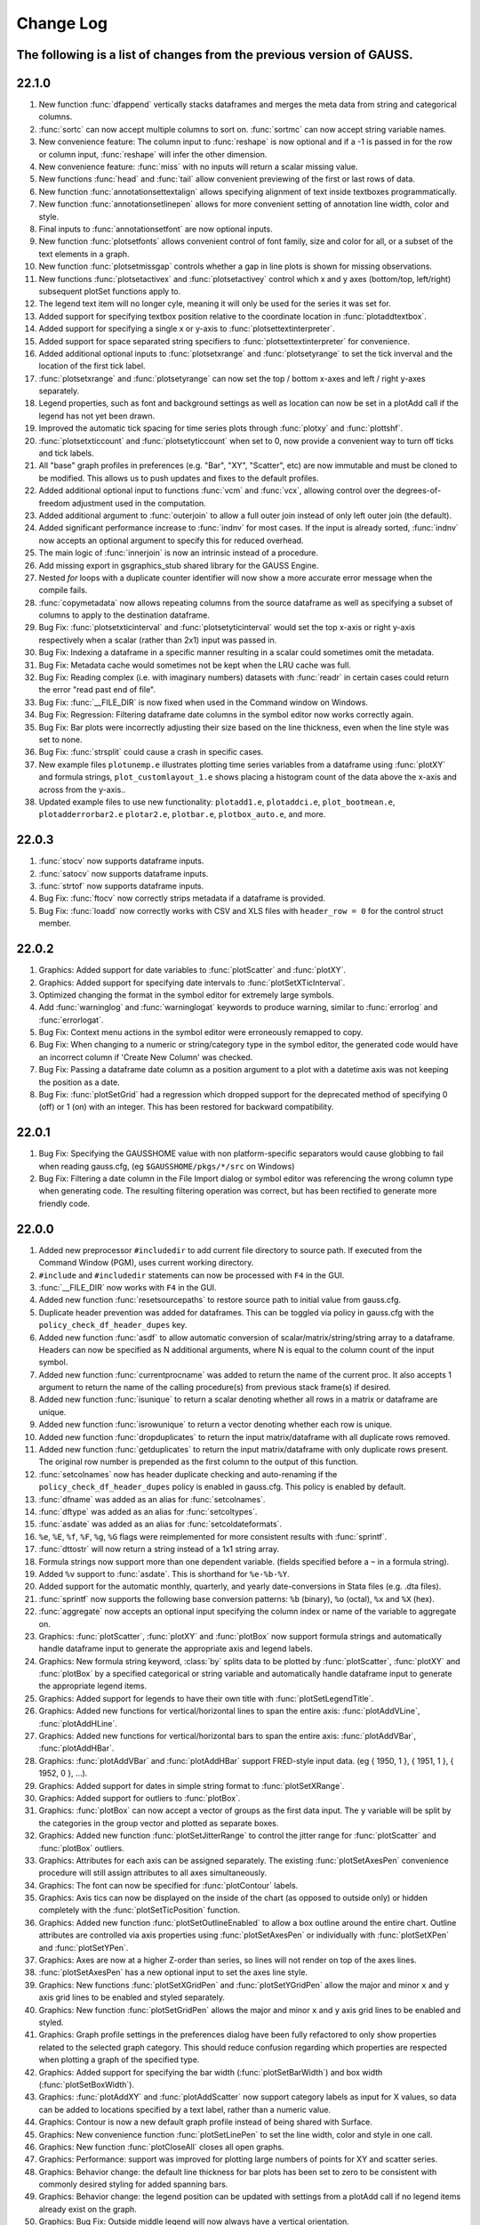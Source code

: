 ==========
Change Log
==========

The following is a list of changes from the previous version of GAUSS.
------

22.1.0
------

#. New function :func:`dfappend` vertically stacks dataframes and merges the meta data from string and categorical columns.
#. :func:`sortc` can now accept multiple columns to sort on. :func:`sortmc` can now accept string variable names.
#. New convenience feature: The column input to :func:`reshape` is now optional and if a -1 is passed in for the row or column input, :func:`reshape` will infer the other dimension. 
#. New convenience feature: :func:`miss` with no inputs will return a scalar missing value.
#. New functions :func:`head` and :func:`tail` allow convenient previewing of the first or last rows of data.
#. New function :func:`annotationsettextalign` allows specifying alignment of text inside textboxes programmatically.
#. New function :func:`annotationsetlinepen` allows for more convenient setting of annotation line width, color and style.
#. Final inputs to :func:`annotationsetfont` are now optional inputs.
#. New function :func:`plotsetfonts` allows convenient control of font family, size and color for all, or a subset of the text elements in a graph.
#. New function :func:`plotsetmissgap` controls whether a gap in line plots is shown for missing observations.
#. New functions :func:`plotsetactivex` and :func:`plotsetactivey` control which x and y axes (bottom/top, left/right)  subsequent plotSet functions apply to.
#. The legend text item will no longer cyle, meaning it will only be used for the series it was set for.
#. Added support for specifying textbox position relative to the coordinate location in :func:`plotaddtextbox`.
#. Added support for specifying a single x or y-axis to :func:`plotsettextinterpreter`. 
#. Added support for space separated string specifiers to :func:`plotsettextinterpreter` for convenience. 
#. Added additional optional inputs to :func:`plotsetxrange` and :func:`plotsetyrange` to set the tick inverval and the location of the first tick label.
#. :func:`plotsetxrange` and :func:`plotsetyrange` can now set the top / bottom x-axes and left / right y-axes separately.
#. Legend properties, such as font and background settings as well as location can now be set in a plotAdd call if the legend has not yet been drawn.
#. Improved the automatic tick spacing for time series plots through :func:`plotxy` and :func:`plottshf`.
#. :func:`plotsetxticcount` and :func:`plotsetyticcount` when set to 0, now provide a convenient way to turn off ticks and tick labels.
#. All "base" graph profiles in preferences (e.g. "Bar", "XY", "Scatter", etc) are now immutable and must be cloned to be modified. This allows us to push updates and fixes to the default profiles.
#. Added additional optional input to functions :func:`vcm` and :func:`vcx`, allowing control over the degrees-of-freedom adjustment used in the computation.
#. Added additional argument to :func:`outerjoin` to allow a full outer join instead of only left outer join (the default).
#. Added significant performance increase to :func:`indnv` for most cases. If the input is already sorted, :func:`indnv` now accepts an optional argument to specify this for reduced overhead.
#. The main logic of :func:`innerjoin` is now an intrinsic instead of a procedure.
#. Add missing export in gsgraphics_stub shared library for the GAUSS Engine.
#. Nested `for` loops with a duplicate counter identifier will now show a more accurate error message when the compile fails.
#. :func:`copymetadata` now allows repeating columns from the source dataframe as well as specifying a subset of columns to apply to the destination dataframe.
#. Bug Fix: :func:`plotsetxticinterval` and :func:`plotsetyticinterval` would set the top x-axis or right y-axis respectively when a scalar (rather than 2x1) input was passed in.
#. Bug Fix: Indexing a dataframe in a specific manner resulting in a scalar could sometimes omit the metadata.
#. Bug Fix: Metadata cache would sometimes not be kept when the LRU cache was full.
#. Bug Fix: Reading complex (i.e. with imaginary numbers) datasets with :func:`readr` in certain cases could return the error "read past end of file".
#. Bug Fix: :func:`__FILE_DIR` is now fixed when used in the Command window on Windows.
#. Bug Fix: Regression: Filtering dataframe date columns in the symbol editor now works correctly again.
#. Bug Fix: Bar plots were incorrectly adjusting their size based on the line thickness, even when the line style was set to none.
#. Bug Fix: :func:`strsplit` could cause a crash in specific cases.
#. New example files ``plotunemp.e`` illustrates plotting time series variables from a dataframe using :func:`plotXY` and formula strings, ``plot_customlayout_1.e`` shows placing a histogram count of the data above the x-axis and across from the y-axis..
#. Updated example files to use new functionality: ``plotadd1.e``, ``plotaddci.e``, ``plot_bootmean.e``, ``plotadderrorbar2.e`` ``plotar2.e``, ``plotbar.e``, ``plotbox_auto.e``, and more.

22.0.3
------

#. :func:`stocv` now supports dataframe inputs.
#. :func:`satocv` now supports dataframe inputs.
#. :func:`strtof` now supports dataframe inputs.
#. Bug Fix: :func:`ftocv` now correctly strips metadata if a dataframe is provided.
#. Bug Fix: :func:`loadd` now correctly works with CSV and XLS files with ``header_row = 0`` for the control struct member.

22.0.2
------

#. Graphics: Added support for date variables to :func:`plotScatter` and :func:`plotXY`.
#. Graphics: Added support for specifying date intervals to :func:`plotSetXTicInterval`.
#. Optimized changing the format in the symbol editor for extremely large symbols.
#. Add :func:`warninglog` and :func:`warninglogat` keywords to produce warning, similar to :func:`errorlog` and :func:`errorlogat`.
#. Bug Fix: Context menu actions in the symbol editor were erroneously remapped to copy.
#. Bug Fix: When changing to a numeric or string/category type in the symbol editor, the generated code would have an incorrect column if 'Create New Column' was checked.
#. Bug Fix: Passing a dataframe date column as a position argument to a plot with a datetime axis was not keeping the position as a date.
#. Bug Fix: :func:`plotSetGrid` had a regression which dropped support for the deprecated method of specifying 0 (off) or 1 (on) with an integer. This has been restored for backward compatibility.

22.0.1
------

#. Bug Fix: Specifying the GAUSSHOME value with non platform-specific separators would cause globbing to fail when reading gauss.cfg, (eg ``$GAUSSHOME/pkgs/*/src`` on Windows)
#. Bug Fix: Filtering a date column in the File Import dialog or symbol editor was referencing the wrong column type when generating code. The resulting filtering operation was correct, but has been rectified to generate more friendly code.

22.0.0
------

#. Added new preprocessor ``#includedir`` to add current file directory to source path. If executed from the Command Window (PGM), uses current working directory.
#. ``#include`` and ``#includedir`` statements can now be processed with ``F4`` in the GUI.
#. :func:`__FILE_DIR` now works with ``F4`` in the GUI.
#. Added new function :func:`resetsourcepaths` to restore source path to initial value from gauss.cfg.
#. Duplicate header prevention was added for dataframes. This can be toggled via policy in gauss.cfg with the ``policy_check_df_header_dupes`` key.
#. Added new function :func:`asdf` to allow automatic conversion of scalar/matrix/string/string array to a dataframe. Headers can now be specified as N additional arguments, where N is equal to the column count of the input symbol.
#. Added new function :func:`currentprocname` was added to return the name of the current proc. It also accepts 1 argument to return the name of the calling procedure(s) from previous stack frame(s) if desired.
#. Added new function :func:`isunique` to return a scalar denoting whether all rows in a matrix or dataframe are unique.
#. Added new function :func:`isrowunique` to return a vector denoting whether each row is unique.
#. Added new function :func:`dropduplicates` to return the input matrix/dataframe with all duplicate rows removed.
#. Added new function :func:`getduplicates` to return the input matrix/dataframe with only duplicate rows present. The original row number is prepended as the first column to the output of this function.
#. :func:`setcolnames` now has header duplicate checking and auto-renaming if the ``policy_check_df_header_dupes`` policy is enabled in gauss.cfg. This policy is enabled by default.
#. :func:`dfname` was added as an alias for :func:`setcolnames`.
#. :func:`dftype` was added as an alias for :func:`setcoltypes`.
#. :func:`asdate` was added as an alias for :func:`setcoldateformats`.
#. ``%e``, ``%E``, ``%f``, ``%F``, ``%g``, ``%G`` flags were reimplemented for more consistent results with :func:`sprintf`.
#. :func:`dttostr` will now return a string instead of a 1x1 string array.
#. Formula strings now support more than one dependent variable. (fields specified before a ``~`` in a formula string).
#. Added ``%v`` support to :func:`asdate`. This is shorthand for ``%e-%b-%Y``.
#. Added support for the automatic monthly, quarterly, and yearly date-conversions in Stata files (e.g. .dta files).
#. :func:`sprintf` now supports the following base conversion patterns: ``%b`` (binary), ``%o`` (octal), ``%x`` and ``%X`` (hex).
#. :func:`aggregate` now accepts an optional input specifying the column index or name of the variable to aggregate on.
#. Graphics: :func:`plotScatter`, :func:`plotXY` and :func:`plotBox` now support formula strings and automatically handle dataframe input to generate the appropriate axis and legend labels.
#. Graphics: New formula string keyword, :class:`by` splits data to be plotted by  :func:`plotScatter`, :func:`plotXY` and :func:`plotBox` by a specified categorical or string variable and automatically handle dataframe input to generate the appropriate legend items.
#. Graphics: Added support for legends to have their own title with :func:`plotSetLegendTitle`.
#. Graphics: Added new functions for vertical/horizontal lines to span the entire axis: :func:`plotAddVLine`, :func:`plotAddHLine`.
#. Graphics: Added new functions for vertical/horizontal bars to span the entire axis: :func:`plotAddVBar`, :func:`plotAddHBar`.
#. Graphics: :func:`plotAddVBar` and :func:`plotAddHBar` support FRED-style input data. (eg { 1950, 1 }, { 1951, 1 }, { 1952, 0 }, ...).
#. Graphics: Added support for dates in simple string format to :func:`plotSetXRange`.
#. Graphics: Added support for outliers to :func:`plotBox`.
#. Graphics: :func:`plotBox` can now accept a vector of groups as the first data input. The ``y`` variable will be split by the categories in the group vector and plotted as separate boxes.
#. Graphics: Added new function :func:`plotSetJitterRange` to control the jitter range for :func:`plotScatter` and :func:`plotBox` outliers.
#. Graphics: Attributes for each axis can be assigned separately. The existing :func:`plotSetAxesPen` convenience procedure will still assign attributes to all axes simultaneously.
#. Graphics: The font can now be specified for :func:`plotContour` labels.
#. Graphics: Axis tics can now be displayed on the inside of the chart (as opposed to outside only) or hidden completely with the :func:`plotSetTicPosition` function.
#. Graphics: Added new function :func:`plotSetOutlineEnabled` to allow a box outline around the entire chart. Outline attributes are controlled via axis properties using :func:`plotSetAxesPen` or individually with :func:`plotSetXPen` and :func:`plotSetYPen`.
#. Graphics: Axes are now at a higher Z-order than series, so lines will not render on top of the axes lines.
#. :func:`plotSetAxesPen` has a new optional input to set the axes line style.
#. Graphics: New functions :func:`plotSetXGridPen` and :func:`plotSetYGridPen` allow the major and minor ``x`` and ``y`` axis grid lines to be enabled and styled separately.
#. Graphics: New function :func:`plotSetGridPen` allows the major and minor ``x`` and ``y`` axis grid lines to be enabled and styled.
#. Graphics: Graph profile settings in the preferences dialog have been fully refactored to only show properties related to the selected graph category. This should reduce confusion regarding which properties are respected when plotting a graph of the specified type.
#. Graphics: Added support for specifying the bar width (:func:`plotSetBarWidth`) and box width (:func:`plotSetBoxWidth`).
#. Graphics: :func:`plotAddXY` and :func:`plotAddScatter` now support category labels as input for X values, so data can be added to locations specified by a text label, rather than a numeric value.
#. Graphics: Contour is now a new default graph profile instead of being shared with Surface.
#. Graphics: New convenience function :func:`plotSetLinePen` to set the line width, color and style in one call.
#. Graphics: New function :func:`plotCloseAll` closes all open graphs.
#. Graphics: Performance: support was improved for plotting large numbers of points for XY and scatter series.
#. Graphics: Behavior change: the default line thickness for bar plots has been set to zero to be consistent with commonly desired styling for added spanning bars.
#. Graphics: Behavior change: the legend position can be updated with settings from a plotAdd call if no legend items already exist on the graph.
#. Graphics: Bug Fix: Outside middle legend will now always have a vertical orientation.
#. Graphics: Bug Fix: :func:`plotOpenWindow` now retains focus in the widget prior to the call (eg the PGM).
#. Graphics: Bug Fix: :func:`plotAddBarH` would calculate the X offset incorrectly if the input X values were index values instead of labels.
#. Graphics: Bug Fix: Axis properties for :func:`plotPolar` was applying the settings in a reversed manner. X-Axis settings now represent the azimuth with Y-Axis settings representing the radial axis. The input order for :func:`plotPolar` has not changed.
#. Graphics: Bug Fix: :func:`plotTSHF` would not allow a fixed axis range to be specified.
#. Graphics: Bug Fix: :func:`plotTSHF` would sometimes omit axis labels in the case of too few calculated labels. At least 1 will be rendered now.
#. Performance: :func:`movingave` up to 4-6x faster.
#. Performance: :func:`unique` was optimized and should be faster.
#. For convenience you can now assign a scalar value to multiple elements of a matrix or dataframe (eg ``x[1 3 5,2] = 7.3;``).
#. Dataframes: All dataframe functions (:func:`dfname`, :func:`dftype`, :func:`asdate`, etc) can now automatically convert a non-dataframe input to a dataframe. String arrays are automatically converted to a category column.
#. Dataframes: :func:`asdate` now allows omission of the format argument, and will default to ``%Y-%m-%d %H:%M:%S.%L``. All or part of this format can be specified in the input argument.
#. Dataframes: passing a format of ``%s`` to :func:`asdate` will automatically coerce it to a friendly format.
#. Dataframes: Behavior: Overwriting an entire column during an assign will overwrite the LHS metadata if the RHS is also a dataframe.
#. Dataframes: Behavior: Combining dataframes with string arrays using the string combine operator, ``$+`` is now supported.
#. Dataframes: Multiple new functions now support dataframes as input arguments: :func:`strtrim`, :func:`strtriml`, :func:`strtrimr`, :func:`strtrunc`, :func:`strtruncl`, :func:`strtruncr`, :func:`strtruncpad`, :func:`upper`, :func:`lower`, :func:`strindx`, :func:`strreplace`, :func:`strsect`, :func:`indsav`, :func:`indnv`, :func:`contains`, :func:`strsplit`, :func:`strjoin`, :func:`strcombine`, :func:`aggregate`
#. Dataframes: A low-level function :func:`normalizecollabels` was added to automatically refactor string/category columns to remove duplicates and consolidate keys.
#. Dataframes: Added string/string array assignment support to existing string/category columns.
#. Dataframes: Date pattern matching has been relaxed. If a string fully matches a date format pattern completely, the calculated date up until that point is now returned instead of requiring the entire format to be satisfied. Most functions that take a date format pattern now default to allowing full/partial usage of the pattern ``"%Y-%m-%d %H:%M:%S.%L"``.
#. Dataframes: :func:`strctoposix` now returns a dataframe.
#. Dataframes: Symbols viewed in the symbol editor will now show up as a 'Dataframe' in the type field instead of 'Matrix'.
#. Dataframes: Improved behavior when checking for like-column types in a partial row assignment from one dataframe to another.
#. Dataframes: :func:`outerjoin` (left outer join) has been rewritten completely as an intrinsic with full support for dataframes with a significant performance increase.
#. Dataframes: Generated code in the file import dialog now takes advantage of new dataframe behavior to allow more concise code.
#. Dataframes: Specifying custom col labels for string/category columns now uses a :func:`seqa` representation for the values if they are left as their default. (Optimization)
#. Dataframes: :func:`sortc` now allows you to specify columns by name.
#. Dataframes: Empty date formats now default to the default date format of ``%Y-%m-%d``.
#. Dataframes: Any function converting a symbol to a string/category will now sort the labels before generating the keys.
#. Dataframes: Bug Fix: Unsorted indices passed to dataframe functions could cause changes to be incorrectly applied.
#. Dataframes: Bug Fix: Specific cases where a program errored out could potentially remove metadata from a symbol in the workspace.
#. Dataframes: Bug Fix: Metadata was not being applied correctly in specific struct-index assignment cases.
#. Dataframes: Bug Fix: String/Category columns can now be used with the ``%s`` pattern in :func:`sprintf`.
#. Dataframes: Bug Fix: All dataframe and string combinations are now supported for ``$+`` operations.
#. Behavior Change: :func:`aggregate` will now check for and ignore missing values by default. An optional input flag has been added to not check for missing values as in the previous version.
#. Behavior Change: Code generation for dataframe operations in the symbol editor have been optimized to be as concise as possible.
#. Behavior Change: Columns in the symbol editor will attempt to automatically resize to yield a more user-friendly display.
#. Behavior Change: Multiple equality filters of the same type in the dataframe 'Filter' tab are now grouped together to use :func:`rowcontains` for optimized code generation and performance.
#. Behavior Change: Policy ``policy_scalar_df_indexing`` is now enabled by default. This policy was added in 21.0.6 to control behavior for dataframe indexing operations that return a scalar. Resulting scalar will now remain a dataframe by default.
#. Bug Fix: :func:`setcollabels` incorrectly allowed the indices argument to be omitted. This has been fixed, but improved to allow omission of the indices argument if the input argument only has one column. The values used will be [0...N-1] where N is the number of labels.
#. Bug Fix: :func:`move` now makes a copy if the input symbol can't release ownership.
#. Bug Fix: Use system palette when restoring regular font color in textbox of editor/PGM find widgets.
#. Bug Fix: Custom missing values set with :func:`msym` was incorrectly printing the missing value backwards in :func:`sprintf`.
#. Bug Fix: :func:`selif` could return a partial dataframe if the return value was a scalar missing.
#. Bug Fix: If a tab character was the delimiter in the file import dialog, the generated code would include a literal tab character as a string. This has been fixed to escape the tab character in the string (eg ``ctl.delimiter = "\t"``).
#. Bug Fix: :func:`seqadt` and :func:`seqaposix` now correctly allow dataframes to pass through without losing their metadata.
#. Bug Fix: Formula strings that contained a ``:`` or ``*`` character in the argument field (eg ``date($my_date, '%Y-%m %H:%M')``) were being treated as multiplier operations.
#. Bug Fix: Add date cell editing support in the symbol editor.
#. Bug Fix: In the import dialog, generated code was not updating when a custom category label or date format was specified. This bug was visual only, as the correct code was generated when the *Import* button was pressed.
#. Bug Fix: In the import dialog, the input box for the new column name was not noticeably greyed out on macOS when the widget was disabled.
#. Bug Fix: The symbol editor will no longer automatically open the 'Manage' panel for dataframes.
#. Bug Fix: :func:`setcolnames` was incorrectly allowing empty names as input.
#. Bug Fix: A missing/NaN in a string/category column will now display the correct value when printed, instead of an empty string.

21.0.8
------

#. Bug Fix: :func:`plotContour` would render incorrectly if a custom X/Y range was specified.

21.0.7
------

#. Bug Fix: :func:`strctodt` and :func:`strctoposix` would set the finalized date to 1 day prior if the day was not specified in the string.
#. Bug Fix: Deleting a dataframe from the data page while also having the dataframe open in the symbol editor would cause a crash.
#. Bug Fix: Non UTF-8 encoded dataframe category string values could sometimes display incorrectly in the symbol editor.
#. Bug Fix: Autcomplete could trigger in comments or strings if the cursor was at the very end of the file.
#. Bug Fix: The autocomplete popup could show up in the Program Input/Output window (PGM) at inconvenient times, such as input during a :func:`cons` call.
#. Bug Fix: When a specific operator prefixes a symbol, hovering while debugging or trying to watch the symbol with Ctrl+E would retain a leading period character.
#. Bug Fix: :func:`timediffdt` and :func:`timediffposix` were incorrectly returning output as a dataframe.
#. Bug Fix: :func:`aggregate` now correctly returns result as a dataframe.
#. Bug Fix: An empty date format string was allowed in :func:`setcoldateformats`. Now uses default date format in that case.

21.0.6
------

#. Added policy to control behavior for dataframe indexing operations that return a scalar. Resulting scalar can now remain a dataframe.
#. Added dataframe category/string support to :func:`indexcat`, :func:`rowcontains`, :func:`ismember`.
#. Windows: Added MySQL/MariaDB SQL driver.
#. Bug Fix: Printing a dataframe now correctly prints a newline before the headers.
#. Bug Fix: Indexing a data frame with a string array could cause a crash in certain cases.
#. Bug Fix: Specific edge cases could cause incorrect metadata to be applied in indexing operations. Numerical results were not affected.
#. Bug Fix: :func:`strlen` now correctly works with dataframe category/date columns.
#. Bug Fix: Memory leak in :func:`seqaposix` and :func:`seqadt` for certain cases.
#. Bug Fix: Memory leak in :func:`eye` for certain cases.
#. Bug Fix: Dataframe comparisons against a string array operand could crash.

21.0.5
------

#. Add new :func:`plotAddXYFill` function.
#. Update OpenSSL libraries on Linux to 1.1.1j.

21.0.4
------

#. Bug Fix: Fixed edge-case performance issue.

21.0.3
------

#. Bug Fix: :func:`dbGetTables` would crash GAUSS.
#. Bug Fix: :func:`eye` would crash in specific circumstances if a value less than 1 was passed in.

21.0.2
------

#. Bug Fix: :func:`sprintf` had incorrect output in the ``%g`` case with 0's after a decimal and prior to the first significant digit.

21.0.1
------

#. Editor documents now have yellow underline markup for locals and/or arguments that are unused, as well as an icon in the margin.
#. Bug fix: :func:`corrxs` was not correctly copying metadata upon return.

21.0.0
------

#. GAUSS now supports dataframes with date, categorical, string and numeric columns.
#. :func:`loadd` now returns a dataframe. This is a behavior change that can be reverted by the `#defines` in `policy.dec`.
#. :func:`loadd` now accepts an optional input with support for additional data loading options, such as selecting a row range, specifying Excel sheets, CSV delimiters, the header row, values to interpret as missing values, and the quote character.
#. :func:`loadFileControlCreate` fills a `loadFileControl` structure with the defaults for the new data loading options.
#. Formula string keyword ``cat`` now supports an optional input to set the base case.
#. Formula string keyword ``date`` now supports an optional input to specify the incoming date format.
#. Logical operators (``.<``, ``.>``, ``.<=``, ``.>=``, ``.==``, ``.!=``) support comparisons with date strings and categorical variable labels.
#. :func:`glm` and :func:`olsmt` support dataframes and automatically turn categorical variables in to dummy variables.
#. :func:`dstatmt` supports dataframes and counts missing values by default.
#. :func:`saved` will write, string, categorical and date variables. The variable names argument is now optional.
#. New functions :func:`setcolnames` and :func:`getcolnames` set and return columns names of a matrix, or dataframe.
#. New functions :func:`setcoltypes` and :func:`getcoltypes` set and return the variable types of the columns of a matrix, or dataframe.
#. New function :func:`setcolmetadata` sets column names and variable types for a matrix or dataframe.
#. New function :func:`recodecatlabels` changes the labels displayed for a categorical variable in a dataframe.
#. New function :func:`reordercatlabels` changes the order of the labels displayed for a categorical variable in a dataframe.
#. New function :func:`setbasecat` sets the base category of a categorical variable.
#. New functions :func:`setcollabels` and :func:`getcollabels` set and return the integer key values and string labels of categorical variables in a dataframe.
#. New function :func:`getcollabelvalues` returns the string labels for every observation of a categorical variable as a string array.
#. New function :func:`setcoldateformats` sets the display format of a date variable, :func:`getcoldateformats` returns the display format.
#. New function :func:`hasmetadata` returns a 1 if the input is a dataframe.
#. New function :func:`asmatrix` turns a dataframe into the equivalent matrix.
#. New function :func:`order` reorders columns of a dataframe by name.
#. New function :func:`frequency` computes a frequency table for a categorical variable.
#. The **Data Import Window** now supports variable selection, interactive filtering and automatic code generation.
#. The suffix for duplicate headers in the import dialog now start at _2 instead of _1.
#. **Symbol Editors** support the same variable selection and filtering options added to the **Data Import Window**.
#. Formatting in the **Symbol Editor** is now on a per column basis.
#. Character vectors now show up to 8 characters in the **Symbol Editor** (the length is NOT limited for string arrays or dataframe string and category columns).
#. CSV sniffing in the **Data Import Window** will now only occur for the first 200 rows instead of the entire file to improve performance.
#. The **Project Folders** window now automatically shows contents of the Current Working Directory.
#. The **Project Folders** window now shows new files without need to refresh.
#. The default setting for the run button is now to run the active file. This can be changed in Preferences to be the same as previous versions.
#. **Find Usages** for local variables now reports only instances of the local variable.
#. `CTRL+F1` will now find the declaration of local variables in a procedure.
#. New Preference option to specify the default directory for **File > Open**.
#. Assignments to arrays of structures in `threadFor` loops is now allowed.
#. Bug fix: Memory leak in :func:`lagtrim`.
#. Bug fix: Memory leak in specific situation with :func:`EuropeanBSCall`.
#. Bug fix: `threadFor` would not allow certain cases with multiple references to a slice variable to compile.
#. **Control Var** node on **Data Page** is now collapsed by default.
#. New example files for dataframe 'get' and 'set' functions as well as :func:`frequency` and :func:`plotFreq`.
#. GLM example files updated to use dataframes.

20.0.7
------
#. Bug Fix: :func:`sprintf` had incorrect output in the ``%g`` case with 0's after a decimal and prior to the first significant digit. (Backported)

20.0.6
------
#. macOS: Add environment variable ``QT_MAC_WANTS_LAYER`` to LSEnvironment key to fix hang on startup with Big Sur.

20.0.5
------

#. :func:`strctoposix` and :func:`posixtostrc` now support specifying the quarter (``%q``).
#. Add ability to toggle 'Safe Write' in preferences. This fixes an issue some users may experience when trying to save files in Dropbox/OneDrive/Google Drive, or other similar shared folders.

20.0.4
------

#. Bug Fix: :func:`sprintf` was omitting trailing 0's for ``%f`` case.
#. Bug Fix: A regression caused :func:`plotSurface` to segfault on Windows.
#. Bug Fix: Using cql_stubs.dll with a GAUSS Engine program did not have the correct symbol definitions to be used for deployment.
#. Bug Fix: Some graphics legend items were not appearing in very specific cases.
#. Bug Fix: :func:`plotLogX` and :func:`plotLogY` were incorrectly setting both axes to log scale.
#. Bug Fix: :func:`gmmFit` was not computing Hansen J-stat.
#. Bug Fix: Some Project View folders did not have 'Set to Working Directory' available.
#. Added optional user-specified truncation lags to :func:`gmmFitIV` and :func:`gmmFit`
#. Bug Fix: Updated HAC weight matrix computation method in :func:`gmmFit` and :func:`gmmFitIV`

20.0.3
------

#. Bug Fix: The :func:`olsmt` procedure was not correctly implementing specified weights when data inputs included missing values.
#. Added error log for case of non-compatible covariance specifications with weighted least squares.
#. Added error log for case of improperly specified weights.
#. Added error log for case of non-compatible pairwise deletion option with weighted least squares.
#. Add custom quotation character support to :func:`csvReadM` and :func:`csvReadSA`.
#. Bug Fix: :func:`varget` was not performing a deep copy for structs.
#. Improve performance for enumeration and tooltips on symbol page for very large strings.
#. Bug Fix: :func:`plotAddBar` and :func:`plotAddBarH` could sometimes segfault without a correctly initialized axis.
#. Bug Fix: :func:`plotAddBarH` was not behaving the same as :func:`plotAddBar` with existing labels and custom indices.

20.0.2
------

#. File import dialog now uses ``%g`` formatting by default.
#. Bug fix: Certain editor codecs were not loading correctly on startup when selected in preferences.
#. macOS: Build against Qt 5.12.6.
#. macOS: Upgrade Sparkle to 1.22.
#. Linux: Add new-version check functionality to Linux.

20.0.1
------
#. Added new example files :file:`aggregate_housing.e`, :file:`sprintf_cancer_1.e`, :file:`sprintf_cancer_2.e`.
#. Bug fix: :func:`plotAddHist` could crash if the previous graph did not have a category axis.

20.0.0
------

#. New integrated package manager to download, install and uninstall Aptech provided, or private GAUSS packages.
#. New function, :func:`aggregate` to group data by a column containing group ids, using one of several methods such as mean, median, mode, standard deviation, sum, and variance.
#. New function :func:`sprintf` formats combinations of string and numeric matrices.
#. New function :func:`loaddSA` loads variables from datasets as GAUSS string arrays.
#. New function :func:`dynargsGet` retrieves optional arguments passed into a procedure, or default values.
#. New function :func:`dynargsCount` counts the number of optional arguments passed into a procedure.
#. New function :func:`dynargsTypes` returns a vector indicating the types (i.e. matrix, string, structure) of the optional arguments passed into a procedure.
#. New function :func:`modec` computes the mode of the columns of a matrix.
#. Added option to use custom weights for weighted least squares estimation with :func:`olsmt`.
#. New function :func:`plotXYFill` creates filled area plots between XY lines.
#. New function :func:`plotBarH` creates horizontal bar plots.
#. New function :func:`plotSetYTicInterval` controls y-axis tick label positioning.
#. Added ability for :func:`plotAddBar` to add bars to specified locations.
#. :func:`plotSetLegend` now allows setting the legend location by axis coordinates as well as text location.
#. New function :func:`plotSetLegendBorder` controls the style properties of the legend border.
#. All plot colors now support alpha channel, providing the option to add transparency to any graph item.
#. Added new methods to :func:`impute` function: predictive mean matching, local residual draws and linear prediction.
#. Command reference documentation style updates and new examples.
#. Speed increase for certain cases of ``*X'X*`` with small to medium matrices.
#. Reading and writing :file:`.XLSM` files is now supported for the case where the COM/Excel interface is not used.
#. Increased compatibility for newer style :file:`.XLSX` files for the case where the COM/Excel interface is not used.
#. Bug fixes: several minor bug fixes for reading :file:`.XLSX` files in the case where the COM/Excel interface is not used.
#. Added count of number of open files to **Edit Page** to open file dropdown selection widget.
#. Bug fix: :func:`substute` reported error unnecessarily for specific case with mixed numeric and string input.
#. Bug fix: :func:`xlsReadSA` reported error with string array *vls* input.
#. Bug fix: :func:`reclassify` possible crash when the *from* variable was much smaller than *to*.
#. Changed state variable in example dataset :file:`hsng.dat` to a string variable with state abbreviations.
#. New example file :file:`wls.e` demonstrates weighted least squares estimation.
#. New example file :file:`impute.e` demonstrates several missing value imputation methods.
#. Adding setting ``dataloop_case = on`` to :file:`gauss.cfg`. This setting will instruct the dataloop translator to ignore case in dataloop statements.
#. Upgrade Reprise License Manager (RLM) to 13.0 for all platforms

19.2.2
------

#. Upgrade Reprise License Manager (RLM) to 13.0 for macOS

19.2.1
------

#. Add explicit query-deleting for database calls (eg :func:`dbExecQuery`) with
   :func:`dbQueryDelete` method.
#. Database: Add auto-cleanup of queries and open databases on 'new'
   statement and after ``GAUSS_FreeWorkspace``
#. Bug fix: Fix performance issues with bulk inserts for database
   operations
#. Bug fix: A dangling str-concat operation ($+) could result in a crash
   when using on the command-line
#. Bug fix: :func:`strtof` would result in output matrix twice as large as input
   even in cases of real input.



19.2.0
------

#. Full re-mapping of all key/keyw values to match GAUSS 10 and below
   values. Lookup table available in `key` and `keyw` reference pages.



19.1.2
------

#. Update bundled LaTeX library (MathJax 2.7.5)
#. Bug fix: Formula strings that specified a modifier for a variable now
   always negate the original variable. eg. ``". + ln(x)"`` will now remove
   'x' from the output
#. Bug fix: The `saveall` command could cause a program to crash after the
   save in specific situations.



19.1.1
------

#. Bug fix: Saving files was improved in situations where the file could
   be locked, resulting in being unable to save or extra temporary
   files.



19.1.0
------

#. The Program Input/Output window (PGM) now supports autocomplete for
   active workspace symbols.
#. The Program Input/Output window (PGM) and all editor documents
   support autocomplete and lexing for library symbols not part of
   gauss.lcg.
#. Struct definitions are now included in the library tool list.
#. Add more descriptive messaging to gpkg errors when installing
   packages.
#. Added function :func:`plotSetZRange` to control the range of the Z-axis on
   surface plots.
#. New example files :func:`plotlogx.e` and :func:`plotlogy.e`.
#. Bug fix: :func:`quantileFit` errors for case when weights are included and
   data has missing values.
#. Bug fix: When viewing a struct member with the symbol editor (e.g
   ``Ctrl+E``), the member now correctly scrolls into view in the tree.
#. Bug fix: The 'Format Text' functionality in editor documents now keep
   preprocessor statements fully left-aligned. The 'keyword' token now
   correctly starts an indentation block.
#. Bug fix: Autocomplete pop-up could freeze in certain situations with
   too many token references due to memory leak.
#. Bug fix: Potential freeze when debugging with an undocked graphics
   page and floating symbol watch.
#. Bug fix: Specific case of weights with missing values in data when
   using :func:`quantileFit`.
#. Bug fix: Fix 'Save with Encoding' option from codec selector dialog.
#. Bug fix: Add missing context-menu icons for tab split action when a
   split already exists.
#. Bug fix: Linux startup script writing empty file named '0' in current
   working directory.
#. Bug fix: Proc detection for editor documents in certain cases where
   proc name or arguments contain underscores.
#. Bug fix: Accidentally resetting legend orientation in :func:`plotSetLegend`.
#. Bug fix: Rare crash when plotting.
#. Bug fix: Reading files with :func:`loadd` could fail to read mixed columns in
   rare cases.
#. Bug fix: Legend position now only uses original position on a :func:`plotAdd`
   even if initial plot call had no legend.
#. Bug fix: Parent graph could have incorrect sizing after a :func:`plotAdd` if
   legend position was outside.



19.0.2
------

#. Speed up of approximately 33% to :func:`quantileFit`.
#. Improved formatting of output tables for :func:`dstat`, :func:`dstatmt` and :func:`olsmt`.
#. Added ability for plotSetYTicLabel to control the tick label
   formatting of the right y-axis.
#. Bug fix: possible crash in certain cases when passing scalar input to
   :func:`invpd`.
#. Bug fix: output table printing returned error when variable names
   were not specified in :func:`quantileFit`.
#. Bug fix: X-tick labels did not start at the first label position
   specified by :func:`plotSetXTicInterval` in certain cases for non-time series
   data.
#. New example program ``plottshf_yellowstone.e`` shows how to: plot monthly
   data with :func:`plotTSHF`, set labels and format the tick labels for the
   left and right Y-axes, control the location and frequency of x-axis
   tick labels, select observations from a matrix based on data and
   specify the graph size programmatically.
#. New example programs ``plotbox_auto.e``, and ``quantilefit3.e``.
#. Bug fix: Allow curve attribute control in graphics page settings
   widget for box plots with ``groupingBehavior`` set to 1.



19.0.1
------

#. Update ``scatter1.e example``.
#. Fix action list 'Current File' action.



19.0.0
------

#. New online license activation allows for convenient license
   activation from a product key.
#. New function :func:`quantileFitLoc` performs local linear and quadratic
   quantile regressions.
#. New function :func:`quantileFit` performs quantile regression.
#. New function :func:`qfitControlCreate` creates default ``qfitControl`` structure.
#. Added option for clustered standard errors and robust standard errors
   to :func:`olsmt` and :func:`quantileFit`.
#. New function :func:`clusterSE` for computing clustered standard errors.
#. New function :func:`robustSE` for computing heteroscedastic-robust standard
   errors.
#. New 'date' keyword for formula strings simplifies reading dates from
   CSV files.
#. New '$' keyword for formula strings reading and processing string
   columns.
#. New function :func:`norm` computes the matrix 1, 2 (Spectral), Infinity,
   Frobenius and Nuclear norms or the vector p-norm.
#. New function :func:`lagTrim` returns a matrix containing specified lags
   and/or leads with incomplete rows removed.
#. New function :func:`recserVAR` performs efficient simulation of a VAR
   process.
#. :func:`lagn` can now accept an optional argument to specify the fill value
   for the missing observations.
#. :func:`saved` can now conveniently create datasets in Excel or CSV format.
#. :func:`plotTS` can now plot daily data.
#. X-tick locations can now be controlled with :func:`plotSetXTicInterval` for
   XY, Scatter, Contour and Histogram plots.
#. New function :func:`plotTSHF` and :func:`plotAddTSHF` creates time series plots for
   high frequency and irregularly spaced data.
#. New functions :func:`plotTSLog` and :func:`plotAddTSLog` create time series plots
   with the y-axis in log space.
#. New function :func:`plotSetGroupingBehavior` to control whether box plots are
   drawn as separate boxes or part of a group--which controls color
   behavior and spacing.
#. New function :func:`plotSetYTicLabel` controls the format and angle of y-axis
   tick labels.
#. New function :func:`plotSetLegendBkd` controls the opacity and color of the
   legend background.
#. Behavior change: The following default graph settings have changed:
   the grid is off, the axes lines and font text color are now set to
   black.
#. Added option for Run and Debug buttons to run the Current File
   (**Tools > Preferences > Command > Behavior**).
#. New function :func:`impute` fills in missing data with a choice of imputation
   methods.
#. Outer vector product is up to 400% faster, using the \* operator.
#. Matrix inverse with :func:`inv` is 20%-400% faster for matrices with sizes
   around 40x40 to 110x110.
#. The log 10 and natural log functions, :func:`log` and :func:`ln`, take 15% to 60%
   less computation time for matrices and arrays with more than
   approximately 50 or more elements.
#. :func:`amult` performs matrix multiply with multi-dimensional arrays 20% to
   3,500% faster for arrays with approximately 50 or more elements.
#. :func:`exp` is 20% to 800% faster for matrices and arrays with more than
   approximately 50 or more elements.
#. :func:`dot` is faster.
#. ``X'y`` is faster when ``X`` is a matrix and ``y`` is a vector.
#. Matrix multiplication is faster and uses less memory when X is a
   non-square matrix.
#. New function :func:`dttostrc` converts DT Scalars to string dates with many
   new date formatting options.
#. New function :func:`strctodt` converts string dates to DT Scalars with many
   new date formatting options.
#. New function :func:`posixtostrc` converts seconds since the Epoch to string
   dates with many new date formatting options.
#. New function :func:`strctoposix` converts string dates to seconds since the
   Epoch with many new date formatting options.
#. New function :func:`dttoposix` converts DT Scalar dates to seconds since the
   Epoch.
#. New functions :func:`timedeltadt` and :func:`timedeltaposix` add or subtract from DT
   scalar or Posix date/time values in terms of user specified time
   units.
#. New functions :func:`timediffdt` and :func:`timediffposix` compute the difference
   between dates in either DT scalar or Posix date/time values in terms
   of user specified time units.
#. New functions :func:`seqadt` and :func:`seqaposix` create sequences of dates in
   either DT scalar or Posix date/time format with a user specified time
   increment.
#. Added support for high-frequency data to Posix date/times.
#. Final input to :func:`strsect` is now optional. New two input case: :func:`strsect`
   will copy from the start index to the end of the string.
#. Final input to :func:`strindx` and :func:`strrindx` is now optional. New two input
   case: :func:`strindx` will start searching from the first character, while
   :func:`strrindx` will search from the last character.
#. :func:`sqpSolvemt` now has the option to compute covariance matrix from
   cross-product of gradient.
#. Date strings returned from :func:`xlsReadSA` (as well as :func:`loadd`) that use
   LibXL or ``xls.dll`` (Windows-only) now return date with time information
   in fixed format pattern ``"MM/DD/YYYY HH:MI:SS.SSS"``.
#. New GUI control. Right-click on a program tab and change your working
   directory to the directory of that file.
#. New GUI control. Right-click on a program tab and copy the directory
   containing that file to the clipboard.
#. HiDPI scaling is enabled by default.
#. Updated navigation bar and new icons throughout the application.
#. All icons now have HiDPI support (eg Retina displays).
#. User interface styling updated to use flat elements.
#. New preference (**Tools > Preferences > Edit > Default Encoding**)
   controls default file encoding for files opened in the GAUSS editor.
#. New option to set file encoding for individual files (**Edit > Select
   Encoding**).
#. Bug fix: improved automatic tick label location selection for data
   separated by very small intervals.
#. Bug fix: multi-dimensional array matrix multiplication in certain
   cases with complex matrices would return an error message instead of
   computing the product.
#. Bug fix: possible crash when opening files with very long lines.
#. Bug fix: Fix :func:`plotBox` with only 1 value.
#. New example files: ``plottshf.e``, ``robustse.e``, ``quantilebs.e``,
   ``quantilefit1.e``, ``quantilefitloc1.e``.
#. Bug fix: Fix source browser not highlighting match in rare cases.
#. Bug fix: Fix issue with incorrect format type passed to :func:`satostrc`.
#. Bug fix: Fix source browser replace for \\r\n line endings in files
   not currently open.
#. OpenSSL dependencies are now bundled (Linux & Windows).


18.1.5
------

#. Bug fix: Regression fix: :func:`varput` was not working with char literals
   for symbol name.
#. Bug fix: Fix rare stack overflow for stopping programs with certain
   multi-dimensional structs.
#. Bug fix: Fix memory issue with news check from 18.1.4.



18.1.4
------

#. UI: Check for news from Aptech on startup.
#. UI: Show full value for strings and string arrays in debug tooltips.
#. UI: Add tooltips to debug watch widget.
#. Perform better validation and whitespace trimming for formula
   strings.
#. Specifying 'factor' or 'cat' in formula string now negates the
   original variable.
#. Bug fix: in :func:`ols`, constant was not added to variable labels for :func:`ols`
   report in certain case.
#. Bug fix: :func:`olsqr` `trap` case was not setting `scalerror` for 2 out / 3 in
   case.
#. Bug fix: Assigning `struct` string member from 1x1 string array was
   broken.
#. Bug fix: Recoded symbol debug tooltips. Sometimes columns didn't
   align correctly. This has been fixed.
#. Bug fix: XLS files that didn't have a lowercase extension did not
   load correctly in import dialog.
#. Bug fix: :func:`varget` now supports 1x1 string arrays.
#. Bug fix: assigning to `struct` string member would crash in specific
   cases.



18.1.3
------

#. Minor bug fixes, documentation and example updates.



18.1.2
------

#. Updates for examples ``glmbinomial1.e``, ``glmgamma1.e`` and ``glmnormal1.e`` to
   use formula string notation.



18.1.1
------

#. Bug fix loading structs via GDA files.
#. :func:`saveStruct` and :func:`loadStruct` now work with files greater than 2GB on
   Windows (up to 4GB).
#. Bug fix: :func:`sampleData` could hang if 'size' parameter was less than 0.
#. Bug fix: Update file access flags on Windows to prevent occasional
   failure reading/writing files on network drives.



18.1.0
------

#. Add auto-update to macOS and Windows.
#. Add tooltip to color selection buttons in UI.
#. Added options to sort eigenvalues to the :func:`schur` function.
#. Bug fix: Fix package installation when both legacy xml and new
   package json are both present.
#. Bug fix: Support > 2GB read/writes on macOS and Linux.
#. Bug fix: Added ability to debug functions with :func:`threadfor` statements.
#. Other bug fixes.



18.0.1
------

#. Allow spaces in file names and paths in GAUSS library files.
#. Bug fix: Fix for incorrect error report when passing large numbers of
   extra dynamic arguments to :func:`gmmFit`.
#. Bug fix: Fixed incorrect error report with literal integer indexing
   of :func:`threadfor` temporary variables in certain cases.
#. Bug fix: Fix for possible compile time stack overflow with nested
   structure definitions.



18.0.0
------

#. Added initial version of package manager (gpkg) CLI. Supports
   installation/removal of GAUSS application package(s).
#. Added ability to read SAS and STATA datasets with :func:`loadd` and any
   function that takes a formula string, such as :func:`dstatmt`, :func:`glm`, :func:`gmmFitIV`.
#. Formula strings can now apply transformations from GAUSS procedures,
   such as :func:`ln` and :func:`exp` as well as interaction terms.
#. New keyword, 'factor', in formula strings will load specified columns
   as a set of dummy variables.
#. New keyword, 'cat', in formula strings will load specified string
   columns and transform them to a vector of numeric categories.
#. New function :func:`setBlockSize` to set the size of each chunk of data that
   is read from a dataset that does not fit in memory.
#. New function :func:`getHeaders` to return the variable names from any
   supported data set type.
#. New function :func:`gmmFit` computes generalized method of moments estimates
   from user specified moment function.
#. New function :func:`gmmFitIV` estimates instrumental variables models using
   the generalized method of moments.
#. New function :func:`gmmControlCreate` creates default :class:`gmmControl` structure.
#. New function :func:`plotCanvasSize` to programmatically control the size of
   graph canvas.
#. New function :func:`plotSetTicLabelFont` to programmatically control the
   font, font-size and font-color of X and Y tic labels.
#. Speed up of chained concatenation operations and scalar indexing
   operations by 2-4x.
#. Speed up of x'y for the vector-vector case by 25% to 800% for vectors
   longer than approximately 50 elements.
#. Speed up of 15-30% for :func:`dstat`, :func:`dstatmt` and :func:`ols` for large matrix
   inputs.
#. Speed up run-time scalar performance on macOS. Smaller speed-up for
   all symbol types on all platforms.
#. Speed up contour plot processing.
#. New functions :func:`innerJoin` and :func:`outerJoin` for joining matrices on
   specified columns.
#. New function :func:`delcols` to remove specified columns from a matrix.
#. New function :func:`contains` indicates whether a matrix, multi-dimensional
   array or string array contains one or more elements from the second
   input.
#. New functions :func:`isMember` and :func:`rowContains` indicate whether any element
   of a matrix, or any element of a row of a matrix, 2-dimensional array
   or string array contains one or more elements from the second input.
#. New function :func:`strreplace1` to replace all instances of a substring in a
   string or string array with another substring.
#. New function :func:`squeeze` to remove singleton dimensions from a
   multi-dimensional array.
#. New function :func:`blockDiag` to create a block-diagonal matrix from
   multiple input matrices.
#. New function :func:`besselk` computes the modified Bessel function of the
   second kind.
#. New function :func:`rndRayleigh` to compute Rayleigh distributed random
   numbers.
#. New functions :func:`blendColorPalette`, :func:`getColorPalette`, :func:`getHSLPalette`,
   :func:`getHSLuvPalette` and :func:`listColorPalettes` to simplify the process of
   creating modern, professional and attractive color palettes for
   graphics.
#. Updated default color palettes for 2-D graph types.
#. New define `__FILE_DIR` returns the directory in which the file is
   located.
#. New functions :func:`cdfTruncNorm` and :func:`pdfTruncNorm` to compute the cumulative
   distribution function and the probability density of the truncated
   normal distribution.
#. New functions :func:`cdfLogNorm` and :func:`pdfLogNorm` to compute the cumulative
   distribution and probability density functions of the log-normal
   distribution.
#. Add initialization ability for GAUSS libraries. Placing a file named
   ``[libname]_init.src`` in the same directory as the library lcg file will
   cause that file to be ran when 'library [name]' is referenced.
#. Increase preprocessor #define max length from 40 to 1024.
#. Add globstar wildcard matching to ``gauss.cfg``. See distributed
   ``gauss.cfg`` with pkgs example.
#. Added optional inputs mean and standard deviation to :func:`cdfn`, and :func:`pdfn`.
#. Added support for multi-dimensional array inputs to :func:`pdfn`, :func:`erf`, :func:`erfc`,
   :func:`erfInv`, :func:`erfcInv`, the power operator '^'.
#. Added ability to pass string array as X axis tic labels for :func:`plotXY`
   and :func:`plotScatter`.
#. Added ability to right-click a struct member in a floating symbol
   editor window to open it in another window for the purpose of
   simultaneously viewing more than one member of a structure.
#. The function browser will now located structure definitions as well
   as proc definitions.
#. 'Toggle block comment' can now comment out selections within a single
   line of code as well as adding multi-line comments.
#. Added ability for ExE conformable vector inputs to :func:`europeanBSCall`,
   :func:`europeanBSPut`.
#. Added ability to add scatter, xy and other 2-D plot types to an
   existing contour plot.
#. Updated :func:`olsmt` to make control structure an optional input.
#. Watch window struct tree remembers expansion state and scrollbar
   position on reload (ie debug step in/over etc).
#. Watch window struct vars can now be cloned into their own watch
   window.
#. Preferences are now saved to disk when after 'Apply' or 'OK' has been
   selected instead of when GAUSS exits.
#. Bug fix: Fix `alt+left` Edit Page navigation becoming unresponsive
   sometimes.
#. Bug fix: Watch windows were sometimes not prevented from updating
   during program run, which could cause crash.
#. Bug fix for writer returning 0 on successful writes to HDF5 files,
   rather than number of written rows.
#. Bug fix: :func:`gdaReadStruct` on Linux can now read structs created on
   Windows and Mac.
#. Bug fix: Data Page preview and Debug Page Watch Symbols list took
   more memory than necessary for sparse matrices.
#. Bug fix: Fix minor memory leaks.
#. Added optional input to :func:`cdfEmpirical` to allow specification of the
   number of bins/breakpoints to use.
#. Behavior change: :func:`cdfEmpirical` now returns the breakpoints as well as
   the cumulative probability. This will require use of :func:`cdfEmpirical` to
   assign to two return values.
#. Behavior change: :func:`plotAdd` calls will now inherit curve level settings
   from the initial plot call. This should only be noticeable in cases
   in which a :class:`plotControl` structure is passed in to create the initial
   graph and subsequent :func:`plotAdds` to not use a :class:`plotControl` structure.
   This does not require a code change. See **User Guide > GAUSS
   Graphics > Adding data to existing plots** for more details.
#. Behavior change: Application modules will now be installed under
   ``GAUSSHOME/pkgs/PKG_NAME``, where ``GAUSSHOME`` is your GAUSS installation
   directory and ``PKG_NAME`` is the name of the installed application
   module, i.e. tsmt. This does not require code change. Further, this
   path can be configured through ``gauss.cfg``.
#. Behavior change: Global variable \__row is no longer referenced, use
   :func:`setBlockSize` instead. Note that this will not prevent older code from
   running correctly, but may result in less than optimal sizing of data
   blocks for which are explicitly processed in chunks which were
   previously controlled by \__row.
#. New example programs: ``cdfempirical.e``, ``gmm_auto_ols.e``, ``gmm_hsng1_iv.e``,
   ``gmm_hsng2_iv.e``, ``gmmfitiv_auto.e``, ``gmmfitiv_hsng.e``, ``gmm_tdist.e``.



17.0.5
------

#. Bug fixes.



17.0.4
------

#. Added more complete compile time checks for indexing errors and
   incorrect use of hat operator for strings.
#. Bug fix for possible crash in :func:`sampleData` when requesting a sample
   smaller than 40% of the total observations without replacement.
#. Bug fix crash when loading .plot file with empty LaTeX text boxes.
#. Bug fix for :func:`threadfor` and :func:`threadendfor` not indenting properly in
   editor.
#. Bug fix for :func:`quantiled` returning out-of-memory error with certain
   datasets.
#. Removed unnecessary dependency of Qt shared libraries for GAUSS
   Engine when using ``libcql_stubs.dylib`` on Mac.



17.0.3
------

#. Added support for new graphics with the GAUSS Engine.
#. Added tooltips on hover for elements that are partially out of view
   on the Data Page.
#. Bug fix for cutting off final portion of the last x-axis tick label
   in rare circumstances with time series plots.
#. Bug fix for memory bug in specific case related to unique and string
   array concatenation.
#. Bug fix of possible hang with debugger 'Run to cursor' button.
#. Bug fixes for specific cases with :func:`cdftnc`.
#. Documentation and input check improvements to :func:`polygamma`.



17.0.2
------

#. (Windows) Added GUI license management utility for floating network
   licenses, ``rlmservice.exe``.
#. Bug fix: Fixed possible folder duplication in Source Browser.
#. Bug fix for program files not saving on run, in specific cases.
#. Bug fix for possible underflow in :func:`cdftnc`.
#. Added ability to remove ``tgauss`` dependency on Qt libraries.
#. Other minor documentation enhancements and bug fixes.



17.0.1
------

#. Up to 2-5x speed increase for least squares estimation, using the
   slash operator '/' for non-square coefficient matrices with few
   columns (approximately 1-15) and few rows (approximately 2-100).
#. Bug fix: File import dialog now supports empty sheet names for Excel
   files.
#. Added support for pasting data to the matrix editor from applications
   that use the legacy carriage return only line ending on Mac.



17.0.0
------

#. Increased scalability of :func:`threadFor` and :func:`threadBegin`.
#. GAUSS commands that process datasets can now also process .fmt, and
   .h5 files as well as .dat.
#. New support for HDF5 datasets, allows unlimited sized datasets.
#. Added support for an initial subset of Wilkinson-Rogers formula
   notation for functions such as :func:`dstat`, :func:`dstatmt`, :func:`glm`, :func:`momentd`, :func:`ols`,
   :func:`olsmt` and more.
#. CSV and Excel (.xls, .xlsx) files can be used as datasets for
   functions :func:`quantiled`, :func:`dstatmt`, :func:`glm`, :func:`momentd`, :func:`ols`, :func:`olsmt` and more.
#. New function :func:`cdfEmpirical` for computing the empirical cumulative
   distribution function, and :func:`plotcdfEmpirical` to graph it.
#. New function :func:`plotAddErrorBar` adds error bars to 2-D plots.
#. New function :func:`plotAddSurface` adds additional surfaces to an existing
   surface plot.
#. New function :func:`plotSetLegendFont` to control the font family, size and
   color used in the legend.
#. New function :func:`plotSetZLevels`: user control for the height of levels,
   rather than just the number of contour levels.
#. New function :func:`plotSetContourLabels`: controls whether numeric label
   containing contour level height is drawn, as well as the format of
   the numeric label.
#. New color maps for surface and contour plots.
#. Added option to specify the units and dpi of graphs saved with
   :func:`plotSave`.
#. Added control for the range of the X and Y axes to the graphics
   editor.
#. Added option to control units of graph size and DPI to :func:`plotSave`.
#. Added control for viewing angle, lighting, zoom and toggling
   appearance of the wireframe for surface plots to the graphics editor.
#. New function :func:`sylvester` to compute the solution, X, to the equation AX
   + XB = C.
#. :func:`schur` can now, optionally, return the real or complex Schur form.
#. New function :func:`dot` to compute the dot product of a column or the
   columns of a matrix.
#. New function :func:`powerM` to raise a matrix to a specified power.
#. :func:`getdims` will now return the number of dimensions of a matrix, string
   or string array.
#. :func:`getorders` will now return the number of rows and columns for
   matrices, strings or string arrays.
#. Greatly improved speed and decreased memory usage for :func:`reclassify`.
#. Greatly improved performance of :func:`unique` and :func:`uniquesa` for string
   arrays.
#. Greatly improved performance of :func:`sortc` for column vectors.
#. Greatly improved performance of linear solve using the slash operator
   ``(/)`` for small matrices and X'X matrix multiplication for large
   matrices.
#. Greatly improved performance of :func:`kronecker` product operator (``.*.``)
   when one of the matrices is a column vector.
#. Improved performance of :func:`cdffc` when the ``d1`` parameter is equal to
   one, by 10-1000x.
#. Improved performance of :func:`crossprd` for the case with fewer than 500
   vectors.
#. Added support for complex inputs to :func:`hess` and significant speed up for
   real matrix inputs larger than approximately 30x30.
#. ``tgauss`` can now create new 'plot' graphics.
#. New function :func:`rndWishartInv` for taking draws from the Inverse Wishart
   distribution.
#. New function :func:`pdfWishartInv` computes the probability density function
   of the Inverse Wishart distribution.
#. New function :func:`ldl` computes the LDL decomposition of a positive
   semi-definite matrix and returns separate L and D factors.
#. Added support for generalized linear model function, :func:`glm` for
   inverse-Gaussian distribution and model without an intercept.
#. New function :func:`strtrim` to remove white space from left and right side
   of elements of a string array.
#. Added support for multi-character delimiters to :func:`strsplit`.
#. New function :func:`strjoin` to combine string array elements into a string
   separated by a specified delimiter. This function does NOT add a
   delimiter after the final element as in :func:`strcombine`.
#. Editor now grays out code that is inactive due to a ``#define``.
#. Application Install Wizard can install multiple GAUSS application
   modules at once.
#. Performance improvement: The "forward only" flag
   (:func:`dbQuerySetForwardOnly`) now defaults to true.
#. Bug fix for find-and-replace with UTF-8 multibyte characters.
#. Bug fix: added support for strings to :func:`selif` and :func:`delif` and fixed
   memory bug in :func:`delif`.
#. Bug fix: crash when all points sent to :func:`plotLogX`, :func:`plotLogY` or
   :func:`plotLogLog` were between 10^n and 10^n+1.
#. Bug fix: :func:`errorlog` and :func:`errorlogat` now accept 1x1 string arrays as well
   as strings.
#. Bug fix: :func:`intsimp` would fail with an error when attempting to
   integrate a function that returned only zeros.
#. Bug fix: ability to scroll to right end in program input/output
   window with long lines.
#. New example files: ``dstatmth5.e``, ``glmnormalh5.e``,
   ``plotadddsurf1.e``, ``plotadderrorbar1.e``, ``plotadderrorbar2.e``,
   ``plotarea_ci_latex.e``, ``plotcontour2.e`` and ``plotxy_latex1.e``.



16.0.5
------

#. Bug fixes.



16.0.4
------

#. Data Import Wizard now supports GAUSS Data sets (\*.dat, \*.fmt,
   \*.fst).
#. Debugger now supports loading previous stack frames and viewing
   frame-specific symbols.
#. Improved breakpoint/bookmark behavior.
#. Improved file opening behavior from finder on OSX.
#. Bug fix: Fix various memory leaks.
#. Bug fix: Support :func:`plotAddArea` and :func:`plotAddBar` to existing time-series
   plots.
#. Bug fix: Fix following symlinks for file paths.
#. Bug fix: Fix 'Find Usages' for struct members.
#. Bug fix: Support debug tooltips for struct members.
#. Bug fix: Fix 3D preview, title rendering and exporting for OSX Retina
   devices.
#. Bug fix: Fix previous document shortcut not activating for
   Windows/Linux.
#. Bug fix: Remove 'Delete' option from context menu for undeleteable
   items in graphics page.
#. Bug fix: Improve autocomplete for structs and struct reference
   arguments in procs.



16.0.3
------

#. New function :func:`csvWriteM` writes data to a delimited text file from a
   GAUSS matrix.
#. Added ability to toggle bolding of functions in Edit Page.
#. Bug fix: :func:`plotPolar` now supports line symbols.
#. Bug fix: :func:`plotAddAnnotation` did not maintain correct z-order for added
   annotations.
#. Bug fix: Fix 3D graph export dialog starting size constraints.
#. Bug fix: Fix 'Properties' context menu item on graphics page not
   coming to top.
#. Bug fix: Fix semi-colons in strings, causing Format Text (code
   formatting) option to add line break inside string.
#. Bug fix: Fix starting indent keywords in Edit Page being
   case-sensitive.
#. Bug fix: Properly display long error messages that wrap.
#. Added internal check for, and removal of, completely zero imaginary
   portion of a complex matrix on input to function :func:`lu`.
#. Bug fix: Add complex support for function :func:`lu` on Mac (already
   supported on Windows and Linux).
#. Bug fix: Fix memory leak in function :func:`threadfor` in some specific
   situations.



16.0.2
------

#. Added ability for :func:`csvReadM` and :func:`csvReadSA` to read data from the standard
   input stream (stdin). Pass \__STDIN as the filename argument to
   :func:`csvReadM` and :func:`csvReadSA`.
#. Added ability for :func:`fgets`, :func:`fgetsa`, :func:`fgetsat`, and :func:`fgetst` to read from the
   standard input stream (stdin) . Pass \__STDIN as the file handle to
   :func:`fgets`, :func:`fgetsa`, :func:`fgetsat`, and :func:`fgetst`.
#. Added ability for :func:`fputs` and :func:`fputst` to send data to the standard error
   stream (``stderr``) and the standard output stream (``stdout``). Pass
   ``\__STDERR`` or ``\__STDOUT`` as the file handle to :func:`fputs` and :func:`fputst`.
#. Changed R-squared calculation in :func:`ols` for regression through the
   origin to prevent possibility of negative R-squared.
#. Bug fix: GAUSS source path was not searched when a file name was
   passed to GAUSS on the command line at start up.
#. Bug fix: :func:`csvReadM` and :func:`csvReadSA` skipped final line in CSV file if the
   initial line was blank and :func:`csvRead` was told to skip lines.
#. Bug fix: cons would continue to return the final buffer data after
   hitting EOF.



16.0.1
------

#. Added **Data Import Wizard**.
#. New functions :func:`csvReadM` and :func:`csvReadSA` read data from a delimited text
   file into a GAUSS matrix or string array.
#. New function :func:`glm` calculates the generalized linear model.
#. New function :func:`rescale` provides for scaling columns of a matrix.
#. New function :func:`sampleData` takes samples with or without replacement
   from a GAUSS matrix.
#. New function :func:`qz` computes the sorted complex QZ decomposition.
#. New function :func:`plotSetAxesPen` sets the color and line thickness of the
   axes line.
#. New functions added for data recoding/reclassification: :func:`reclassify`
   and :func:`reclassifyCuts`.
#. Added the following new statistical distribution functions:
   :func:`pdfBinomial`, :func:`pdfPoisson`, :func:`cdfHyperGeo`, :func:`pdfHyperGeo` and :func:`rndHyperGeo`.
#. New function :func:`integrate1d` uses adaptive quadrature to integrate a
   user-defined function over a specified range.
#. Added new compiler command ``#ifmac`` to designate code blocks to be
   compiled and run only on a Mac.
#. Added additional, optional argument to :func:`rndi` to specify the range of
   random integers produced.
#. Added option to pass additional data to integration functions
   :func:`intquad1`, :func:`intquad2` and :func:`intquad3`.
#. Added additional, optional input to :func:`lapgschur` to specify sorting of
   the eigenvalues.
#. Add additional, optional argument to :func:`strsplit` to specify delimiter.
#. Significant speed up to :func:`svd`, :func:`svd1`, :func:`svd2`, :func:`svds`, :func:`svdcusv` and :func:`svdusv`.
#. Significant speed up to :func:`indnv`.
#. Added ability to pass a variable number of arguments to GAUSS
   procedures.
#. Removed requirement to use a DS structure, added option to directly
   pass a variable number of matrices and made control structure
   optional for :func:`eqsolvemt`, :func:`qnewtonmt`, and :func:`sqpsolvemt`.
#. Removed requirement to use DS structure and added option to directly
   pass matrices to all gradient and hessian functions (:func:`gradMT`, :func:`gradMTm`,
   :func:`gradMTT`, :func:`hessMT`, :func:`hessMTm`, :func:`hessMTg`, :func:`hessMTgw`, :func:`hessMTT`, etc).
#. Removed requirement to pass control structure to :func:`dstatmt`.
#. Made inputs other than file name optional for :func:`xlsReadM`, :func:`xlsReadSA`,
   :func:`xlsWrite`, :func:`xlsWriteM`, :func:`xlsWriteSA`, :func:`xlsGetSheetSize`, :func:`spreadSheetReadM`,
   :func:`spreadSheetReadSA`, and :func:`spreadSheetWrite`.
#. ``F4`` hot-key will now run the current statement and then skip to the
   next in addition to running highlighted text.
#. Improved integration of source editor and debugger. Project view
   window, 'find usages', editing source and other source editor
   features are available on debug page.
#. Added multiple new preference options to **Tools > Preferences >
   Debug Page** to control opening and closing of temporary files and
   other debug page behavior.
#. New preference option added to activate autocomplete only manually on
   **Edit Page** (with ``Ctrl+Space``).
#. Added autocomplete and tooltips to program input/output window.
#. Added preference to **Tools > Preferences > Command** to activate
   autocomplete only manually (with ``Ctrl+Space``).
#. Added bolding and separate color control syntax highlighting for all
   GAUSS and user defined procedures (**Tools > Preferences > Edit Page
   > Functions**).
#. Added support for ``Ctrl+E`` to open a symbol selected in the program
   input/output window into a floating symbol editor.
#. Added support for ``F4`` to run highlighted text in program input/output
   window.
#. Added sysstate` cases to assess variable arguments passed in to a
   GAUSS procedure as '...'.
#. Symbol editors remember format preferences until closed instead of
   using default preferences whenever refreshed.
#. Speed up for load time of GAUSS when very large folders are open in
   project view window.
#. Improved behavior of file associations on Mac.
#. Autocomplete no longer pops up when deleting characters or in the
   middle of a word.
#. Bug fix for display of gaps between bars of a histogram when using
   :func:`plotAddHistP` in some cases.
#. Bug fix for situation in which a message box could be hidden and
   unreachable behind a floating symbol editor.
#. Bug fix: autocomplete pop-up window no longer stays visible when page
   loses focus.
#. Bug fix: 'find usages' did not find instances of variables that were
   index assigns (i.e. ``x[5] = 7;``).
#. Bug fix: Dock widgets incorrectly reset to minimum width in some
   instances of page change and restart GAUSS.
#. New example programs: ``glmbinomial1.e``, ``glmbinomial2.e``, ``glmbinomial3.e``,
   ``glmgamma1.e``, ``glmgamma2.e``, ``glmgamma3.e``, ``glmnormal1.e``, ``glmnormal2.e``,
   ``glmpoisson1.e``, ``glmpoisson2.e``, ``qnewtonmt2.e``, ``qnewtonmt3.e``,
   ``qnewtonmt4.e``, ``sqpsolvemt1.e``, ``sqpsolvemt_nlls.e``, ``sqpsolvemt_frontier``.
